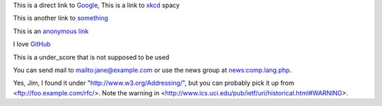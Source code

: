 
This is a direct link to `Google <http://www.google.com/>`_, This is a link to `xkcd`_ spacy

This is another link to something_

This is an `anonymous link`__

__ http://anonymous.com/

I love GitHub__

.. __: http://www.github.com/

This is a under_score that is not supposed to be used

You can send mail to mailto:jane@example.com or use the news group at
news:comp.lang.php.

Yes, Jim, I found it under "http://www.w3.org/Addressing/", but you can probably
pick it up from <ftp://foo.example.com/rfc/>.  Note the warning in
<http://www.ics.uci.edu/pub/ietf/uri/historical.html#WARNING>.

.. _`xkcd`: http://xkcd.com/
.. _something: http://something.com/
